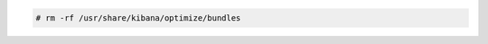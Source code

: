 .. Copyright (C) 2020 Wazuh, Inc.

.. code-block:: console

    # rm -rf /usr/share/kibana/optimize/bundles
    
.. End of include file
